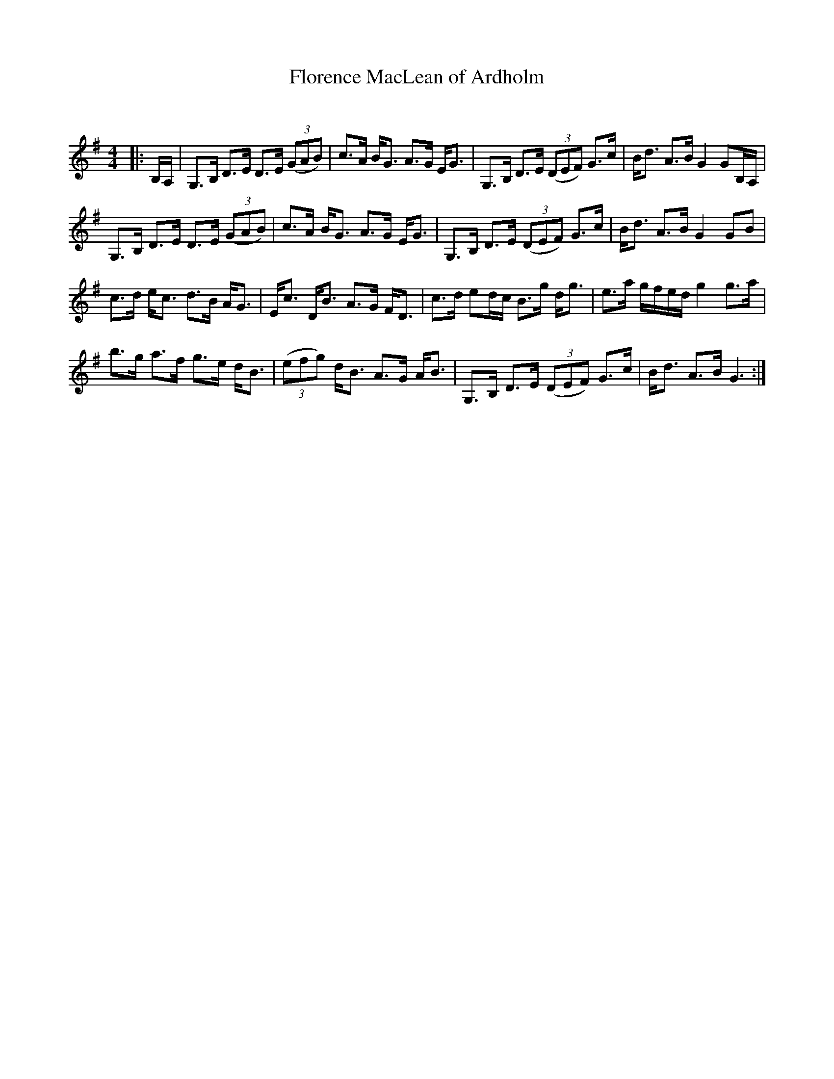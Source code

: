 X:1
T: Florence MacLean of Ardholm
C:
R:Strathspey
Q: 128
K:G
M:4/4
L:1/16
|:B,A,|G,3B, D3E D3E ((3G2A2B2) |c3A BG3 A3G EG3|G,3B, D3E ((3D2E2F2) G3c|Bd3 A3B G4 G2B,A,|
G,3B, D3E D3E ((3G2A2B2) |c3A BG3 A3G EG3|G,3B, D3E ((3D2E2F2) G3c|Bd3 A3B G4 G2B2|
c3d ec3 d3B AG3|Ec3 DB3 A3G FD3|c3d e2dc B3g dg3|e3a gfed g4 g3a|
b3g a3f g3e dB3|((3e2f2g2) dB3 A3G AB3|G,3B, D3E ((3D2E2F2) G3c|Bd3 A3B G6:|
